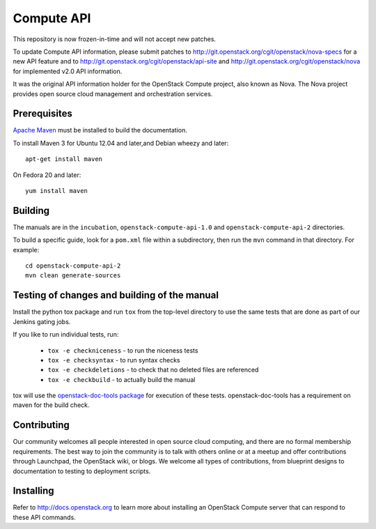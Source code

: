 Compute API
+++++++++++

This repository is now frozen-in-time and will not accept new patches.

To update Compute API information, please submit patches to
http://git.openstack.org/cgit/openstack/nova-specs for a new API feature
and to http://git.openstack.org/cgit/openstack/api-site and http://git.openstack.org/cgit/openstack/nova for implemented v2.0 API
information.

It was the original API information holder for the OpenStack Compute project,
also known as Nova. The Nova project provides open source cloud management and
orchestration services.

Prerequisites
=============
`Apache Maven <http://maven.apache.org/>`_ must be installed to build the
documentation.

To install Maven 3 for Ubuntu 12.04 and later,and Debian wheezy and later::

    apt-get install maven

On Fedora 20 and later::

    yum install maven

Building
========

The manuals are in the ``incubation``, ``openstack-compute-api-1.0``
and ``openstack-compute-api-2`` directories.

To build a specific guide, look for a ``pom.xml`` file within a subdirectory,
then run the ``mvn`` command in that directory. For example::

    cd openstack-compute-api-2
    mvn clean generate-sources


Testing of changes and building of the manual
=============================================

Install the python tox package and run ``tox`` from the top-level
directory to use the same tests that are done as part of our Jenkins
gating jobs.

If you like to run individual tests, run:

 * ``tox -e checkniceness`` - to run the niceness tests
 * ``tox -e checksyntax`` - to run syntax checks
 * ``tox -e checkdeletions`` - to check that no deleted files are referenced
 * ``tox -e checkbuild`` - to actually build the manual

tox will use the `openstack-doc-tools package
<https://github.com/openstack/openstack-doc-tools>`_ for execution of
these tests. openstack-doc-tools has a requirement on maven for the
build check.

Contributing
============

Our community welcomes all people interested in open source cloud
computing, and there are no formal membership requirements. The best
way to join the community is to talk with others online or at a meetup
and offer contributions through Launchpad, the OpenStack wiki, or
blogs. We welcome all types of contributions, from blueprint designs
to documentation to testing to deployment scripts.

Installing
==========

Refer to http://docs.openstack.org to learn more about installing an
OpenStack Compute server that can respond to these API commands.
